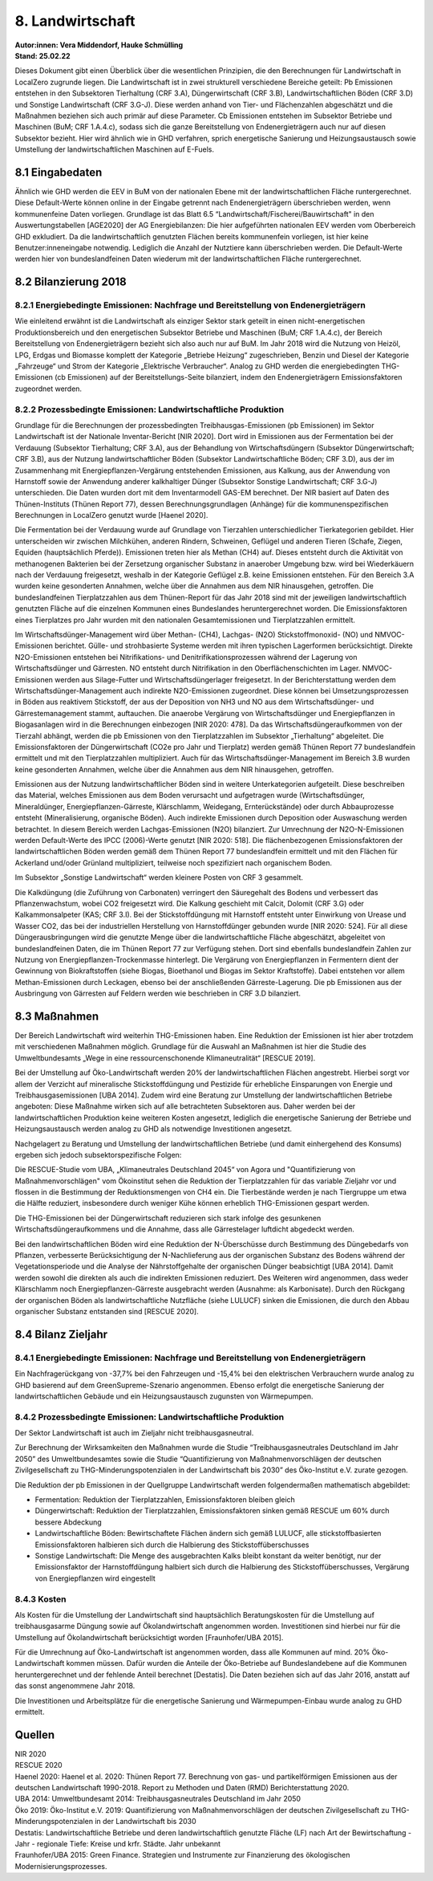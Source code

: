 8. Landwirtschaft
=================
| **Autor:innen: Vera Middendorf, Hauke Schmülling**
| **Stand: 25.02.22**

Dieses Dokument gibt einen Überblick über die wesentlichen Prinzipien, die den Berechnungen für Landwirtschaft in LocalZero zugrunde liegen. Die Landwirtschaft ist in zwei strukturell verschiedene Bereiche geteilt: Pb Emissionen entstehen in den Subsektoren Tierhaltung (CRF 3.A), Düngerwirtschaft (CRF 3.B), Landwirtschaftlichen Böden (CRF 3.D) und Sonstige Landwirtschaft (CRF 3.G-J). Diese werden anhand von Tier- und Flächenzahlen abgeschätzt und die Maßnahmen beziehen sich auch primär auf diese Parameter. Cb Emissionen entstehen im Subsektor Betriebe und Maschinen (BuM; CRF 1.A.4.c), sodass sich die ganze Bereitstellung von Endenergieträgern auch nur auf diesen Subsektor bezieht. Hier wird ähnlich wie in GHD verfahren, sprich energetische Sanierung und Heizungsaustausch sowie Umstellung der landwirtschaftlichen Maschinen auf E-Fuels.

8.1 Eingabedaten
----------------
Ähnlich wie GHD werden die EEV in BuM von der nationalen Ebene mit der landwirtschaftlichen Fläche runtergerechnet. Diese Default-Werte können online in der Eingabe getrennt nach Endenergieträgern überschrieben werden, wenn kommunenfeine Daten vorliegen. Grundlage ist das Blatt 6.5 “Landwirtschaft/Fischerei/Bauwirtschaft" in den Auswertungstabellen [AGE2020] der AG Energiebilanzen: Die hier aufgeführten nationalen EEV werden vom Oberbereich GHD exkludiert. Da die landwirtschaftlich genutzten Flächen bereits kommunenfein vorliegen, ist hier keine Benutzer:inneneingabe notwendig. Lediglich die Anzahl der Nutztiere kann überschrieben werden. Die Default-Werte werden hier von bundeslandfeinen Daten wiederum mit der landwirtschaftlichen Fläche runtergerechnet.

8.2 Bilanzierung 2018
---------------------
8.2.1 Energiebedingte Emissionen: Nachfrage und Bereitstellung von Endenergieträgern
^^^^^^^^^^^^^^^^^^^^^^^^^^^^^^^^^^^^^^^^^^^^^^^^^^^^^^^^^^^^^^^^^^^^^^^^^^^^^^^^^^^^
Wie einleitend erwähnt ist die Landwirtschaft als einziger Sektor stark geteilt in einen nicht-energetischen Produktionsbereich und den energetischen Subsektor Betriebe und Maschinen (BuM; CRF 1.A.4.c), der Bereich Bereitstellung von Endenergieträgern bezieht sich also auch nur auf BuM. Im Jahr 2018 wird die Nutzung von Heizöl, LPG, Erdgas und Biomasse komplett der Kategorie „Betriebe Heizung“ zugeschrieben, Benzin und Diesel der Kategorie „Fahrzeuge“ und Strom der Kategorie „Elektrische Verbraucher“. Analog zu GHD werden die energiebedingten THG-Emissionen (cb Emissionen) auf der Bereitstellungs-Seite bilanziert, indem den Endenergieträgern Emissionsfaktoren zugeordnet werden.

8.2.2 Prozessbedingte Emissionen: Landwirtschaftliche Produktion
^^^^^^^^^^^^^^^^^^^^^^^^^^^^^^^^^^^^^^^^^^^^^^^^^^^^^^^^^^^^^^^^
Grundlage für die Berechnungen der prozessbedingten Treibhausgas-Emissionen (pb Emissionen) im Sektor Landwirtschaft ist der Nationale Inventar-Bericht [NIR 2020]. Dort wird in Emissionen aus der Fermentation bei der Verdauung (Subsektor Tierhaltung; CRF 3.A), aus der Behandlung von Wirtschaftsdüngern (Subsektor Düngerwirtschaft; CRF 3.B), aus der Nutzung landwirtschaftlicher Böden (Subsektor Landwirtschaftliche Böden; CRF 3.D), aus der im Zusammenhang mit Energiepflanzen-Vergärung entstehenden Emissionen, aus Kalkung, aus der Anwendung von Harnstoff sowie der Anwendung anderer kalkhaltiger Dünger (Subsektor Sonstige Landwirtschaft; CRF 3.G-J) unterschieden. Die Daten wurden dort mit dem Inventarmodell GAS-EM berechnet. Der NIR basiert auf Daten des Thünen-Instituts (Thünen Report 77), dessen Berechnungsgrundlagen (Anhänge) für die kommunenspezifischen Berechnungen in LocalZero genutzt wurde [Haenel 2020].

Die Fermentation bei der Verdauung wurde auf Grundlage von Tierzahlen unterschiedlicher Tierkategorien gebildet. Hier unterscheiden wir zwischen Milchkühen, anderen Rindern, Schweinen, Geflügel und anderen Tieren (Schafe, Ziegen, Equiden (hauptsächlich Pferde)). Emissionen treten hier als Methan (CH4) auf. Dieses entsteht durch die Aktivität von methanogenen Bakterien bei der Zersetzung organischer Substanz in anaerober Umgebung bzw. wird bei Wiederkäuern nach der Verdauung freigesetzt, weshalb in der Kategorie Geflügel z.B. keine Emissionen entstehen. Für den Bereich 3.A wurden keine gesonderten Annahmen, welche über die Annahmen aus dem NIR hinausgehen, getroffen. Die bundeslandfeinen Tierplatzzahlen aus dem Thünen-Report für das Jahr 2018 sind mit der jeweiligen landwirtschaftlich genutzten Fläche auf die einzelnen Kommunen eines Bundeslandes heruntergerechnet worden. Die Emissionsfaktoren eines Tierplatzes pro Jahr wurden mit den nationalen Gesamtemissionen und Tierplatzzahlen ermittelt.

Im Wirtschaftsdünger-Management wird über Methan- (CH4), Lachgas- (N2O) Stickstoffmonoxid- (NO) und NMVOC-Emissionen berichtet. Gülle- und strohbasierte Systeme werden mit ihren typischen Lagerformen berücksichtigt. Direkte N2O-Emissionen entstehen bei Nitrifikations- und Denitrifikationsprozessen während der Lagerung von Wirtschaftsdünger und Gärresten. NO entsteht durch Nitrifikation in den Oberflächenschichten im Lager. NMVOC-Emissionen werden aus Silage-Futter und Wirtschaftsdüngerlager freigesetzt. In der Berichterstattung werden dem Wirtschaftsdünger-Management auch indirekte N2O-Emissionen zugeordnet. Diese können bei Umsetzungsprozessen in Böden aus reaktivem Stickstoff, der aus der Deposition von NH3 und NO aus dem Wirtschaftsdünger- und Gärrestemanagement stammt, auftauchen. Die anaerobe Vergärung von Wirtschaftsdünger und Energiepflanzen in Biogasanlagen wird in die Berechnungen einbezogen [NIR 2020: 478]. Da das Wirtschaftsdüngeraufkommen von der Tierzahl abhängt, werden die pb Emissionen von den Tierplatzzahlen im Subsektor „Tierhaltung“ abgeleitet. Die Emissionsfaktoren der Düngerwirtschaft (CO2e pro Jahr und Tierplatz) werden gemäß Thünen Report 77 bundeslandfein ermittelt und mit den Tierplatzzahlen multipliziert. Auch für das Wirtschaftsdünger-Management im Bereich 3.B wurden keine gesonderten Annahmen, welche über die Annahmen aus dem NIR hinausgehen, getroffen.

Emissionen aus der Nutzung landwirtschaftlicher Böden sind in weitere Unterkategorien aufgeteilt. Diese beschreiben das Material, welches Emissionen aus dem Boden verursacht und aufgetragen wurde (Wirtschaftsdünger, Mineraldünger, Energiepflanzen-Gärreste, Klärschlamm, Weidegang, Ernterückstände) oder durch Abbauprozesse entsteht (Mineralisierung, organische Böden). Auch indirekte Emissionen durch Deposition oder Auswaschung werden betrachtet. In diesem Bereich werden Lachgas-Emissionen (N2O) bilanziert. Zur Umrechnung der N2O-N-Emissionen werden Default-Werte des IPCC (2006)-Werte genutzt [NIR 2020: 518]. Die flächenbezogenen Emissionsfaktoren der landwirtschaftlichen Böden werden gemäß dem Thünen Report 77 bundeslandfein ermittelt und mit den Flächen für Ackerland und/oder Grünland multipliziert, teilweise noch spezifiziert nach organischem Boden.

Im Subsektor „Sonstige Landwirtschaft“ werden kleinere Posten von CRF 3 gesammelt.

Die Kalkdüngung (die Zuführung von Carbonaten) verringert den Säuregehalt des Bodens und verbessert das Pflanzenwachstum, wobei CO2 freigesetzt wird. Die Kalkung geschieht mit Calcit, Dolomit (CRF 3.G) oder Kalkammonsalpeter (KAS; CRF 3.I). Bei der Stickstoffdüngung mit Harnstoff entsteht unter Einwirkung von Urease und Wasser CO2, das bei der industriellen Herstellung von Harnstoffdünger gebunden wurde [NIR 2020: 524]. Für all diese Düngerausbringungen wird die genutzte Menge über die landwirtschaftliche Fläche abgeschätzt, abgeleitet von bundeslandfeinen Daten, die im Thünen Report 77 zur Verfügung stehen. Dort sind ebenfalls bundeslandfein Zahlen zur Nutzung von Energiepflanzen-Trockenmasse hinterlegt. Die Vergärung von Energiepflanzen in Fermentern dient der Gewinnung von Biokraftstoffen (siehe Biogas, Bioethanol und Biogas im Sektor Kraftstoffe). Dabei entstehen vor allem Methan-Emissionen durch Leckagen, ebenso bei der anschließenden Gärreste-Lagerung. Die pb Emissionen aus der Ausbringung von Gärresten auf Feldern werden wie beschrieben in CRF 3.D bilanziert.

8.3 Maßnahmen
-------------
Der Bereich Landwirtschaft wird weiterhin THG-Emissionen haben. Eine Reduktion der Emissionen ist hier aber trotzdem mit verschiedenen Maßnahmen möglich. Grundlage für die Auswahl an Maßnahmen ist hier die Studie des Umweltbundesamts „Wege in eine ressourcenschonende Klimaneutralität“ [RESCUE 2019].

Bei der Umstellung auf Öko-Landwirtschaft werden 20% der landwirtschaftlichen Flächen angestrebt. Hierbei sorgt vor allem der Verzicht auf mineralische Stickstoffdüngung und Pestizide für erhebliche Einsparungen von Energie und Treibhausgasemissionen [UBA 2014]. Zudem wird eine Beratung zur Umstellung der landwirtschaftlichen Betriebe angeboten: Diese Maßnahme wirken sich auf alle betrachteten Subsektoren aus. Daher werden bei der landwirtschaftlichen Produktion keine weiteren Kosten angesetzt, lediglich die energetische Sanierung der Betriebe und Heizungsaustausch werden analog zu GHD als notwendige Investitionen angesetzt.

Nachgelagert zu Beratung und Umstellung der landwirtschaftlichen Betriebe (und damit einhergehend des Konsums) ergeben sich jedoch subsektorspezifische Folgen:

Die RESCUE-Studie vom UBA, „Klimaneutrales Deutschland 2045“ von Agora und "Quantifizierung von Maßnahmenvorschlägen" vom Ökoinstitut sehen die Reduktion der Tierplatzzahlen für das variable Zieljahr vor und flossen in die Bestimmung der Reduktionsmengen von CH4 ein. Die Tierbestände werden je nach Tiergruppe um etwa die Hälfte reduziert, insbesondere durch weniger Kühe können erheblich THG-Emissionen gespart werden.

Die THG-Emissionen bei der Düngerwirtschaft reduzieren sich stark infolge des gesunkenen Wirtschaftsdüngeraufkommens und die Annahme, dass alle Gärrestelager luftdicht abgedeckt werden.

Bei den landwirtschaftlichen Böden wird eine Reduktion der N-Überschüsse durch Bestimmung des Düngebedarfs von Pflanzen, verbesserte Berücksichtigung der N-Nachlieferung aus der organischen Substanz des Bodens während der Vegetationsperiode und die Analyse der Nährstoffgehalte der organischen Dünger beabsichtigt [UBA 2014]. Damit werden sowohl die direkten als auch die indirekten Emissionen reduziert. Des Weiteren wird angenommen, dass weder Klärschlamm noch Energiepflanzen-Gärreste ausgebracht werden (Ausnahme: als Karbonisate). Durch den Rückgang der organischen Böden als landwirtschaftliche Nutzfläche (siehe LULUCF) sinken die Emissionen, die durch den Abbau organischer Substanz entstanden sind [RESCUE 2020].

8.4 Bilanz Zieljahr
-------------------

8.4.1 Energiebedingte Emissionen: Nachfrage und Bereitstellung von Endenergieträgern
^^^^^^^^^^^^^^^^^^^^^^^^^^^^^^^^^^^^^^^^^^^^^^^^^^^^^^^^^^^^^^^^^^^^^^^^^^^^^^^^^^^^
Ein Nachfragerückgang von -37,7% bei den Fahrzeugen und -15,4% bei den elektrischen Verbrauchern wurde analog zu GHD basierend auf dem GreenSupreme-Szenario angenommen. Ebenso erfolgt die energetische Sanierung der landwirtschaftlichen Gebäude und ein Heizungsaustausch zugunsten von Wärmepumpen.

8.4.2 Prozessbedingte Emissionen: Landwirtschaftliche Produktion
^^^^^^^^^^^^^^^^^^^^^^^^^^^^^^^^^^^^^^^^^^^^^^^^^^^^^^^^^^^^^^^^
Der Sektor Landwirtschaft ist auch im Zieljahr nicht treibhausgasneutral.

Zur Berechnung der Wirksamkeiten den Maßnahmen wurde die Studie “Treibhausgasneutrales Deutschland im Jahr 2050” des Umweltbundesamtes sowie die Studie “Quantifizierung von Maßnahmenvorschlägen der deutschen Zivilgesellschaft zu THG-Minderungspotenzialen in der Landwirtschaft bis 2030” des Öko-Institut e.V. zurate gezogen.

Die Reduktion der pb Emissionen in der Quellgruppe Landwirtschaft werden folgendermaßen mathematisch abgebildet:

* Fermentation: Reduktion der Tierplatzzahlen, Emissionsfaktoren bleiben gleich

* Düngerwirtschaft: Reduktion der Tierplatzzahlen, Emissionsfaktoren sinken gemäß RESCUE um 60% durch bessere Abdeckung

* Landwirtschaftliche Böden: Bewirtschaftete Flächen ändern sich gemäß LULUCF, alle stickstoffbasierten Emissionsfaktoren halbieren sich durch die Halbierung des Stickstoffüberschusses

* Sonstige Landwirtschaft: Die Menge des ausgebrachten Kalks bleibt konstant da weiter benötigt, nur der Emissionsfaktor der Harnstoffdüngung halbiert sich durch die Halbierung des Stickstoffüberschusses, Vergärung von Energiepflanzen wird eingestellt


8.4.3 Kosten
^^^^^^^^^^^^
Als Kosten für die Umstellung der Landwirtschaft sind hauptsächlich Beratungskosten für die Umstellung auf treibhausgasarme Düngung sowie auf Ökolandwirtschaft angenommen worden. Investitionen sind hierbei nur für die Umstellung auf Ökolandwirtschaft berücksichtigt worden [Fraunhofer/UBA 2015].

Für die Umrechnung auf Öko-Landwirtschaft ist angenommen worden, dass alle Kommunen auf mind. 20% Öko-Landwirtschaft kommen müssen. Dafür wurden die Anteile der Öko-Betriebe auf Bundeslandebene auf die Kommunen heruntergerechnet und der fehlende Anteil berechnet [Destatis]. Die Daten beziehen sich auf das Jahr 2016, anstatt auf das sonst angenommene Jahr 2018.

Die Investitionen und Arbeitsplätze für die energetische Sanierung und Wärmepumpen-Einbau wurde analog zu GHD ermittelt.


Quellen
-------
| NIR 2020

| RESCUE 2020

| Haenel 2020: Haenel et al. 2020: Thünen Report 77. Berechnung von gas- und partikelförmigen Emissionen aus der deutschen Landwirtschaft 1990-2018. Report zu Methoden und Daten (RMD) Berichterstattung 2020.

| UBA 2014: Umweltbundesamt 2014: Treibhausgasneutrales Deutschland im Jahr 2050

| Öko 2019: Öko-Institut e.V. 2019: Quantifizierung von Maßnahmenvorschlägen der deutschen Zivilgesellschaft zu THG-Minderungspotenzialen in der Landwirtschaft bis 2030

| Destatis: Landwirtschaftliche Betriebe und deren landwirtschaftlich genutzte Fläche (LF) nach Art der Bewirtschaftung - Jahr - regionale Tiefe: Kreise und krfr. Städte. Jahr unbekannt

| Fraunhofer/UBA 2015: Green Finance. Strategien und Instrumente zur Finanzierung des ökologischen Modernisierungsprozesses.













